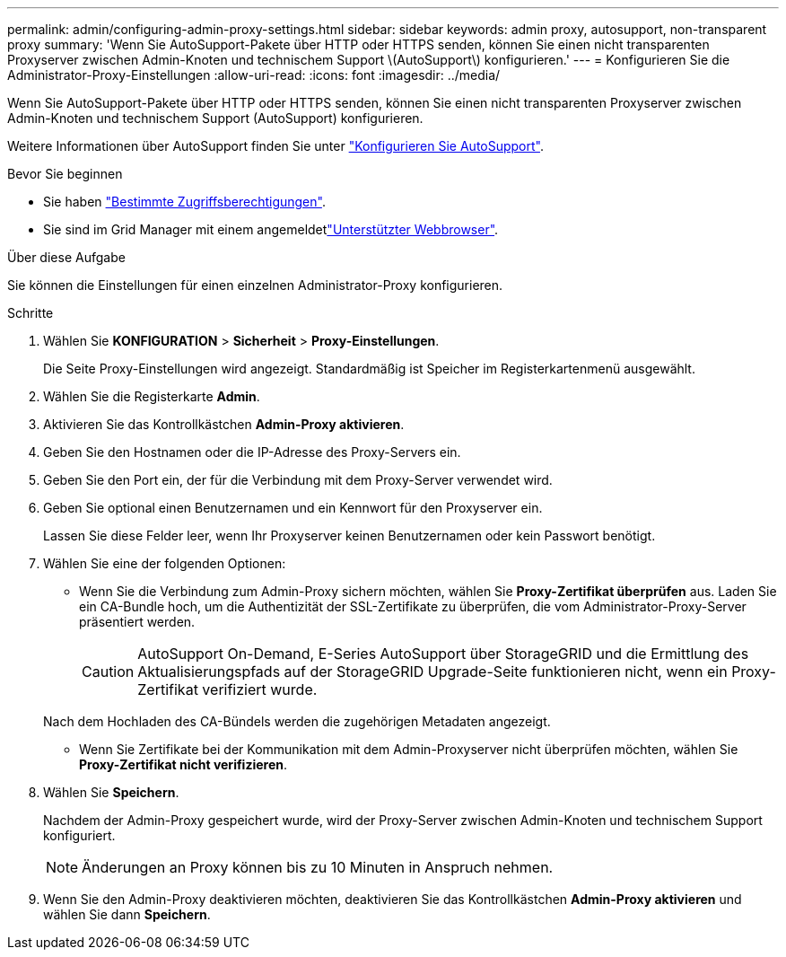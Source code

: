 ---
permalink: admin/configuring-admin-proxy-settings.html 
sidebar: sidebar 
keywords: admin proxy, autosupport, non-transparent proxy 
summary: 'Wenn Sie AutoSupport-Pakete über HTTP oder HTTPS senden, können Sie einen nicht transparenten Proxyserver zwischen Admin-Knoten und technischem Support \(AutoSupport\) konfigurieren.' 
---
= Konfigurieren Sie die Administrator-Proxy-Einstellungen
:allow-uri-read: 
:icons: font
:imagesdir: ../media/


[role="lead"]
Wenn Sie AutoSupport-Pakete über HTTP oder HTTPS senden, können Sie einen nicht transparenten Proxyserver zwischen Admin-Knoten und technischem Support (AutoSupport) konfigurieren.

Weitere Informationen über AutoSupport finden Sie unter link:configure-autosupport-grid-manager.html["Konfigurieren Sie AutoSupport"].

.Bevor Sie beginnen
* Sie haben link:admin-group-permissions.html["Bestimmte Zugriffsberechtigungen"].
* Sie sind im Grid Manager mit einem angemeldetlink:../admin/web-browser-requirements.html["Unterstützter Webbrowser"].


.Über diese Aufgabe
Sie können die Einstellungen für einen einzelnen Administrator-Proxy konfigurieren.

.Schritte
. Wählen Sie *KONFIGURATION* > *Sicherheit* > *Proxy-Einstellungen*.
+
Die Seite Proxy-Einstellungen wird angezeigt. Standardmäßig ist Speicher im Registerkartenmenü ausgewählt.

. Wählen Sie die Registerkarte *Admin*.
. Aktivieren Sie das Kontrollkästchen *Admin-Proxy aktivieren*.
. Geben Sie den Hostnamen oder die IP-Adresse des Proxy-Servers ein.
. Geben Sie den Port ein, der für die Verbindung mit dem Proxy-Server verwendet wird.
. Geben Sie optional einen Benutzernamen und ein Kennwort für den Proxyserver ein.
+
Lassen Sie diese Felder leer, wenn Ihr Proxyserver keinen Benutzernamen oder kein Passwort benötigt.

. Wählen Sie eine der folgenden Optionen:
+
** Wenn Sie die Verbindung zum Admin-Proxy sichern möchten, wählen Sie *Proxy-Zertifikat überprüfen* aus. Laden Sie ein CA-Bundle hoch, um die Authentizität der SSL-Zertifikate zu überprüfen, die vom Administrator-Proxy-Server präsentiert werden.
+

CAUTION: AutoSupport On-Demand, E-Series AutoSupport über StorageGRID und die Ermittlung des Aktualisierungspfads auf der StorageGRID Upgrade-Seite funktionieren nicht, wenn ein Proxy-Zertifikat verifiziert wurde.

+
Nach dem Hochladen des CA-Bündels werden die zugehörigen Metadaten angezeigt.

** Wenn Sie Zertifikate bei der Kommunikation mit dem Admin-Proxyserver nicht überprüfen möchten, wählen Sie *Proxy-Zertifikat nicht verifizieren*.


. Wählen Sie *Speichern*.
+
Nachdem der Admin-Proxy gespeichert wurde, wird der Proxy-Server zwischen Admin-Knoten und technischem Support konfiguriert.

+

NOTE: Änderungen an Proxy können bis zu 10 Minuten in Anspruch nehmen.

. Wenn Sie den Admin-Proxy deaktivieren möchten, deaktivieren Sie das Kontrollkästchen *Admin-Proxy aktivieren* und wählen Sie dann *Speichern*.

